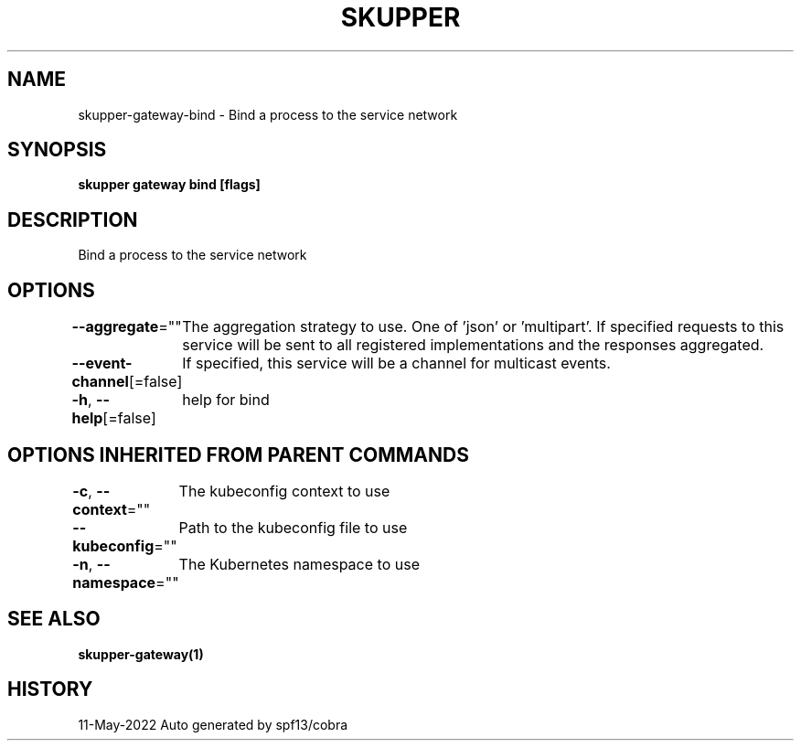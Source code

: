.nh
.TH "SKUPPER" "1" "May 2022" "Auto generated by spf13/cobra" ""

.SH NAME
.PP
skupper-gateway-bind - Bind a process to the service network


.SH SYNOPSIS
.PP
\fBskupper gateway bind    [flags]\fP


.SH DESCRIPTION
.PP
Bind a process to the service network


.SH OPTIONS
.PP
\fB--aggregate\fP=""
	The aggregation strategy to use. One of 'json' or 'multipart'. If specified requests to this service will be sent to all registered implementations and the responses aggregated.

.PP
\fB--event-channel\fP[=false]
	If specified, this service will be a channel for multicast events.

.PP
\fB-h\fP, \fB--help\fP[=false]
	help for bind


.SH OPTIONS INHERITED FROM PARENT COMMANDS
.PP
\fB-c\fP, \fB--context\fP=""
	The kubeconfig context to use

.PP
\fB--kubeconfig\fP=""
	Path to the kubeconfig file to use

.PP
\fB-n\fP, \fB--namespace\fP=""
	The Kubernetes namespace to use


.SH SEE ALSO
.PP
\fBskupper-gateway(1)\fP


.SH HISTORY
.PP
11-May-2022 Auto generated by spf13/cobra
